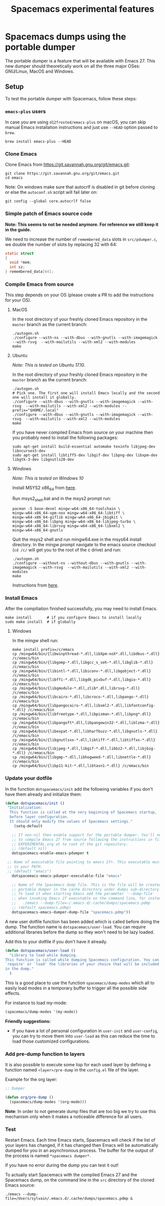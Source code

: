 #+TITLE: Spacemacs experimental features

* Table of Contents                     :TOC_5_gh:noexport:
- [[#spacemacs-dumps-using-the-portable-dumper][Spacemacs dumps using the portable dumper]]
  - [[#setup][Setup]]
    - [[#emacs-plus-users][=emacs-plus= users]]
    - [[#clone-emacs][Clone Emacs]]
    - [[#simple-patch-of-emacs-source-code][Simple patch of Emacs source code]]
    - [[#compile-emacs-from-source][Compile Emacs from source]]
      - [[#macos][MacOS]]
      - [[#ubuntu][Ubuntu]]
      - [[#windows][Windows]]
    - [[#install-emacs][Install Emacs]]
      - [[#windows-1][Windows]]
    - [[#update-your-dotfile][Update your dotfile]]
    - [[#add-pre-dump-function-to-layers][Add pre-dump function to layers]]
    - [[#test][Test]]
    - [[#report-issues][Report issues]]
  - [[#usage][Usage]]

* Spacemacs dumps using the portable dumper
The portable dumper is a feature that will be available with Emacs 27. This new
dumper should theoretically work on all the three major OSes: GNU/Linux, MacOS
and Windows.

** Setup
To test the portable dumper with Spacemacs, follow these steps:

*** =emacs-plus= users
In case you are using =d12frosted/emacs-plus= on macOS, you can skip manual
Emacs installation instructions and just use =--HEAD= option passed to
=brew=.

#+BEGIN_SRC shell
  brew install emacs-plus --HEAD
#+END_SRC

*** Clone Emacs
Clone Emacs from [[https://git.savannah.gnu.org/git/emacs.git]]:

#+BEGIN_SRC shell
  git clone https://git.savannah.gnu.org/git/emacs.git
  cd emacs
#+END_SRC

Note: On windows make sure that autocrlf is disabled in git before cloning or
else the =autoconf.sh= script will fail later on:

#+BEGIN_SRC shell
  git config --global core.autocrlf false
#+END_SRC

*** Simple patch of Emacs source code

*Note: This seems to not be needed anymore. For reference we still keep it in
the guide.*

We need to increase the number of =remembered_data= slots in =src/pdumper.c=, we
double the number of slots by replacing 32 with 64:

#+BEGIN_SRC C
  static struct
  {
    void *mem;
    int sz;
  } remembered_data[64];
#+END_SRC

*** Compile Emacs from source
This step depends on your OS (please create a PR to add the instructions for
your OS).

**** MacOS
In the root directory of your freshly cloned Emacs repository in the =master=
branch as the current branch:

#+BEGIN_SRC shell
  ./autogen.sh
  ./configure --with-ns --with-dbus --with-gnutls --with-imagemagick --with-rsvg  --with-mailutils --with-xml2 --with-modules
  make
#+END_SRC

**** Ubuntu
/Note: This is tested on Ubuntu 17.10./

In the root directory of your freshly cloned Emacs repository in the =master=
branch as the current branch:

#+BEGIN_SRC shell
  ./autogen.sh
  # Pick one. The first one will install Emacs locally and the second one will install it globally.
  ./configure --with-dbus --with-gnutls --with-imagemagick --with-rsvg  --with-mailutils --with-xml2 --with-modules --prefix="$HOME/.local"
  ./configure --with-dbus --with-gnutls --with-imagemagick --with-rsvg  --with-mailutils --with-xml2 --with-modules
  make
#+END_SRC

If you have never compiled Emacs from source on your machine then you probably
need to install the following packages:

#+BEGIN_SRC shell
  sudo apt-get install build-essential automake texinfo libjpeg-dev libncurses5-dev
  sudo apt-get install libtiff5-dev libgif-dev libpng-dev libxpm-dev libgtk-3-dev libgnutls28-dev
#+END_SRC

**** Windows
/Note: This is tested on Windows 10/

Install MSYS2 x86_64 from [[http://repo.msys2.org/distrib/x86_64/][here]].

Run msys2_shell.bat and in the msys2 prompt run:

#+BEGIN_SRC shell
  pacman -S base-devel mingw-w64-x86_64-toolchain \
  mingw-w64-x86_64-xpm-nox mingw-w64-x86_64-libtiff \
  mingw-w64-x86_64-giflib mingw-w64-x86_64-jbigkit \
  mingw-w64-x86_64-libpng mingw-w64-x86_64-libjpeg-turbo \
  mingw-w64-x86_64-librsvg mingw-w64-x86_64-libxml2 \
  mingw-w64-x86_64-gnutls
#+END_SRC

Quit the msys2 shell and run mingw64.exe in the msys64 install directory. In the
mingw prompt navigate to the emacs source checkout (=cd /c/= will get you to the
root of the c drive) and run:

#+BEGIN_SRC shell
  ./autogen.sh
  ./configure --without-ns --without-dbus --with-gnutls --with-imagemagick --with-rsvg  --with-mailutils --with-xml2 --with-modules
  make
#+END_SRC

Instructions from [[https://sourceforge.net/p/emacsbinw64/wiki/Build%20guideline%20for%20MSYS2-MinGW-w64%20system/][here]].

*** Install Emacs
After the compiliation finished successfully, you may need to install Emacs.

#+BEGIN_SRC shell
  make install       # if you configure Emacs to install locally
  sudo make install  # if globally
#+END_SRC

**** Windows
In the mingw shell run:

#+BEGIN_SRC shell
  make install prefix=/c/emacs
  cp /mingw64/bin/{libwinpthread-*.dll,libXpm-noX*.dll,libdbus-*.dll} /c/emacs/bin
  cp /mingw64/bin/{libgomp-*.dll,libgcc_s_seh-*.dll,libglib-*.dll} /c/emacs/bin
  cp /mingw64/bin/{libintl-*.dll,libiconv-*.dll,libgobject-*.dll} /c/emacs/bin
  cp /mingw64/bin/{libffi-*.dll,libgdk_pixbuf-*.dll,libgio-*.dll} /c/emacs/bin
  cp /mingw64/bin/{libgmodule-*.dll,zlib*.dll,librsvg-*.dll} /c/emacs/bin
  cp /mingw64/bin/{libcairo-*.dll,libcroco-*.dll,libpango-*.dll} /c/emacs/bin
  cp /mingw64/bin/{libpangocairo-*.dll,libxml2-*.dll,libfontconfig-*.dll} /c/emacs/bin
  cp /mingw64/bin/{libfreetype-*.dll,libpixman-*.dll,libpng*.dll} /c/emacs/bin
  cp /mingw64/bin/{libpangoft*.dll,libpangowin32-*.dll,liblzma-*.dll} /c/emacs/bin
  cp /mingw64/bin/{libexpat-*.dll,libharfbuzz-*.dll,libgnutls-*.dll} /c/emacs/bin
  cp /mingw64/bin/{libgnutlsxx-*.dll,libtiff-*.dll,libtiffxx-*.dll} /c/emacs/bin
  cp /mingw64/bin/{libjpeg-*.dll,libgif-*.dll,libbz2-*.dll,libjbig-*.dll} /c/emacs/bin
  cp /mingw64/bin/{libgmp-*.dll,libhogweed-*.dll,libnettle-*.dll} /c/emacs/bin
  cp /mingw64/bin/{libp11-kit-*.dll,libtasn1-*.dll} /c/emacs/bin
#+END_SRC

*** Update your dotfile
In the function =dotspacemacs/init= add the following variables if you don't
have them already and initialize them:

#+BEGIN_SRC emacs-lisp
  (defun dotspacemacs/init ()
   "Initialization:
    This function is called at the very beginning of Spacemacs startup,
    before layer configuration.
    It should only modify the values of Spacemacs settings."
      (setq-default

     ;; If non-nil then enable support for the portable dumper. You'll need
     ;; to compile Emacs 27 from source following the instructions in file
     ;; EXPERIMENTAL.org at to root of the git repository.
     ;; (default nil)
     dotspacemacs-enable-emacs-pdumper t

   ;; Name of executable file pointing to emacs 27+. This executable must be
   ;; in your PATH.
   ;; (default "emacs")
     dotspacemacs-emacs-pdumper-executable-file "emacs"

     ;; Name of the Spacemacs dump file. This is the file will be created by the
     ;; portable dumper in the cache directory under dumps sub-directory.
     ;; To load it when starting Emacs add the parameter `--dump-file'
     ;; when invoking Emacs 27 executable on the command line, for instance:
     ;;   ./emacs --dump-file=~/.emacs.d/.cache/dumps/spacemacs.pdmp
     ;; (default spacemacs.pdmp)
     dotspacemacs-emacs-dumper-dump-file "spacemacs.pdmp"))
#+END_SRC

A new user dotfile function has been added which is called before doing the
dump. The function name is =dotspacemacs/user-load=. You can require additional
libraries before the dump so they won't need to be lazy loaded.

Add this to your dotfile if you don't have it already.

#+BEGIN_SRC emacs-lisp
  (defun dotspacemacs/user-load ()
    "Library to load while dumping.
  This function is called while dumping Spacemacs configuration. You can
  `require' or `load' the libraries of your choice that will be included
  in the dump."
    )
#+END_SRC

This is a good place to use the function =spacemacs/dump-modes= which
all to easily load modes in a temporary buffer to trigger all the possible
side effects.

For instance to load my-mode:

#+BEGIN_SRC emacs-lisp
  (spacemacs/dump-modes '(my-mode))
#+END_SRC

*Friendly suggestions:*
- If you have a lot of personal configuration in =user-init= and =user-config=,
  you can try to move them into =user-load= as this can reduce the time to load
  those customized configurations.

*** Add pre-dump function to layers
It is also possible to execute some lisp for each used layer by defining a
function named =<layer>/pre-dump= in the =config.el= file of the layer.

Example for the org layer:

#+BEGIN_SRC emacs-lisp
  ;; Dumper

  (defun org/pre-dump ()
    (spacemacs/dump-modes '(org-mode)))
#+END_SRC

*Note*: In order to not generate dump files that are too big we try to use this
mechanism only when it makes a noticeable difference for all users.

*** Test
Restart Emacs. Each time Emacs starts, Spacemacs will check if the list of your
layers has changed, if it has changed then Emacs will be automatically dumped
for you in an asynchronous process. The buffer for the output of the process is
named =*spacemacs dumper*=.

If you have no error during the dump you can test it out!

To actually start Spacemacs with the compiled Emacs 27 and the Spacemacs dump,
on the command line in the =src= directory of the cloned Emacs source:

#+BEGIN_SRC shell
  ./emacs --dump-file=/Users/sylvain/.emacs.d/.cache/dumps/spacemacs.pdmp &
#+END_SRC

*** Report issues
If you want to report an issue regarding this new feature please use the label
=Portable Dumper=.

All the related issues can be found with [[https://github.com/syl20bnr/spacemacs/labels/Portable%20Dumper][this link]].

** Usage
Once =dotspacemacs-enable-emacs-pdumper= is set to =t= and
=dotspacemacs-emacs-pdumper-executable-file= is set to a valid file path to an
Emacs 27 executable, Emacs will be redumped automatically each time the layer
list changes or the =--force-dump= parameter is passed on the command line.

To use the created dump file, open a shell in the =src= directory of the cloned
Emacs source and type:

#+BEGIN_SRC shell
  ./emacs --dump-file=/Users/sylvain/.emacs.d/.cache/dumps/spacemacs.pdmp &
#+END_SRC

=spacemacs.pdmp= corresponds to the value of the variable
=dotspacemacs-emacs-dumper-dump-file=.

A forced dump is executed whenever the configuration is reloaded with
~SPC f e R~. If a dump is already running then it is cancelled and a new one is
started. Check the buffer =*spacemacs-dumper*= to see the progress of the
dumping.

After you can generate a portable dumper of your Emacs and you can start that
pdumper file successfully, you can alias the way you usually start Emacs to the
command:

#+BEGIN_SRC shell
  ./emacs --dump-file=/Users/sylvain/.emacs.d/.cache/dumps/spacemacs.pdmp &
#+END_SRC
